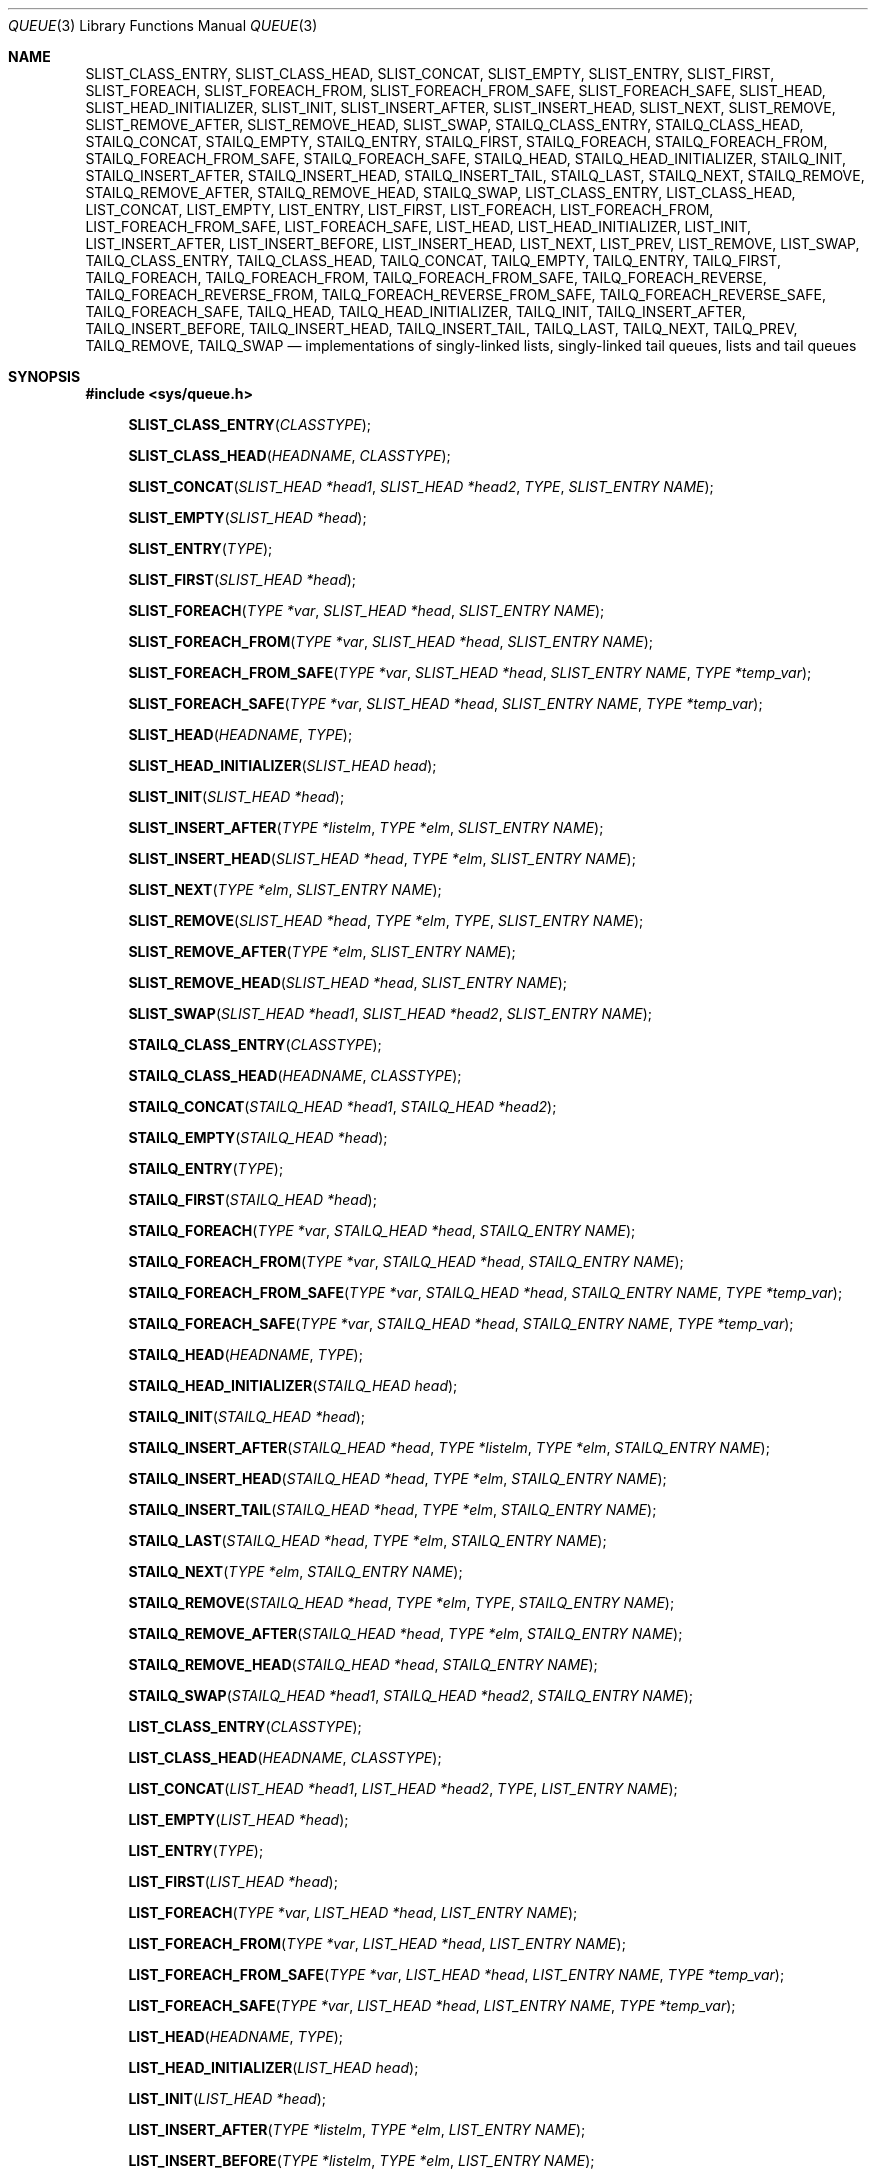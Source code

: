 .\" $MidnightBSD$
.\" Copyright (c) 1993
.\"	The Regents of the University of California.  All rights reserved.
.\"
.\" Redistribution and use in source and binary forms, with or without
.\" modification, are permitted provided that the following conditions
.\" are met:
.\" 1. Redistributions of source code must retain the above copyright
.\"    notice, this list of conditions and the following disclaimer.
.\" 2. Redistributions in binary form must reproduce the above copyright
.\"    notice, this list of conditions and the following disclaimer in the
.\"    documentation and/or other materials provided with the distribution.
.\" 3. All advertising materials mentioning features or use of this software
.\"    must display the following acknowledgement:
.\"	This product includes software developed by the University of
.\"	California, Berkeley and its contributors.
.\" 4. Neither the name of the University nor the names of its contributors
.\"    may be used to endorse or promote products derived from this software
.\"    without specific prior written permission.
.\"
.\" THIS SOFTWARE IS PROVIDED BY THE REGENTS AND CONTRIBUTORS ``AS IS'' AND
.\" ANY EXPRESS OR IMPLIED WARRANTIES, INCLUDING, BUT NOT LIMITED TO, THE
.\" IMPLIED WARRANTIES OF MERCHANTABILITY AND FITNESS FOR A PARTICULAR PURPOSE
.\" ARE DISCLAIMED.  IN NO EVENT SHALL THE REGENTS OR CONTRIBUTORS BE LIABLE
.\" FOR ANY DIRECT, INDIRECT, INCIDENTAL, SPECIAL, EXEMPLARY, OR CONSEQUENTIAL
.\" DAMAGES (INCLUDING, BUT NOT LIMITED TO, PROCUREMENT OF SUBSTITUTE GOODS
.\" OR SERVICES; LOSS OF USE, DATA, OR PROFITS; OR BUSINESS INTERRUPTION)
.\" HOWEVER CAUSED AND ON ANY THEORY OF LIABILITY, WHETHER IN CONTRACT, STRICT
.\" LIABILITY, OR TORT (INCLUDING NEGLIGENCE OR OTHERWISE) ARISING IN ANY WAY
.\" OUT OF THE USE OF THIS SOFTWARE, EVEN IF ADVISED OF THE POSSIBILITY OF
.\" SUCH DAMAGE.
.\"
.\"	@(#)queue.3	8.2 (Berkeley) 1/24/94
.\" $FreeBSD: stable/10/share/man/man3/queue.3 307534 2016-10-17 21:49:54Z mckusick $
.\"
.Dd August 15, 2016
.Dt QUEUE 3
.Os
.Sh NAME
.Nm SLIST_CLASS_ENTRY ,
.Nm SLIST_CLASS_HEAD ,
.Nm SLIST_CONCAT ,
.Nm SLIST_EMPTY ,
.Nm SLIST_ENTRY ,
.Nm SLIST_FIRST ,
.Nm SLIST_FOREACH ,
.Nm SLIST_FOREACH_FROM ,
.Nm SLIST_FOREACH_FROM_SAFE ,
.Nm SLIST_FOREACH_SAFE ,
.Nm SLIST_HEAD ,
.Nm SLIST_HEAD_INITIALIZER ,
.Nm SLIST_INIT ,
.Nm SLIST_INSERT_AFTER ,
.Nm SLIST_INSERT_HEAD ,
.Nm SLIST_NEXT ,
.Nm SLIST_REMOVE ,
.Nm SLIST_REMOVE_AFTER ,
.Nm SLIST_REMOVE_HEAD ,
.Nm SLIST_SWAP ,
.Nm STAILQ_CLASS_ENTRY ,
.Nm STAILQ_CLASS_HEAD ,
.Nm STAILQ_CONCAT ,
.Nm STAILQ_EMPTY ,
.Nm STAILQ_ENTRY ,
.Nm STAILQ_FIRST ,
.Nm STAILQ_FOREACH ,
.Nm STAILQ_FOREACH_FROM ,
.Nm STAILQ_FOREACH_FROM_SAFE ,
.Nm STAILQ_FOREACH_SAFE ,
.Nm STAILQ_HEAD ,
.Nm STAILQ_HEAD_INITIALIZER ,
.Nm STAILQ_INIT ,
.Nm STAILQ_INSERT_AFTER ,
.Nm STAILQ_INSERT_HEAD ,
.Nm STAILQ_INSERT_TAIL ,
.Nm STAILQ_LAST ,
.Nm STAILQ_NEXT ,
.Nm STAILQ_REMOVE ,
.Nm STAILQ_REMOVE_AFTER ,
.Nm STAILQ_REMOVE_HEAD ,
.Nm STAILQ_SWAP ,
.Nm LIST_CLASS_ENTRY ,
.Nm LIST_CLASS_HEAD ,
.Nm LIST_CONCAT ,
.Nm LIST_EMPTY ,
.Nm LIST_ENTRY ,
.Nm LIST_FIRST ,
.Nm LIST_FOREACH ,
.Nm LIST_FOREACH_FROM ,
.Nm LIST_FOREACH_FROM_SAFE ,
.Nm LIST_FOREACH_SAFE ,
.Nm LIST_HEAD ,
.Nm LIST_HEAD_INITIALIZER ,
.Nm LIST_INIT ,
.Nm LIST_INSERT_AFTER ,
.Nm LIST_INSERT_BEFORE ,
.Nm LIST_INSERT_HEAD ,
.Nm LIST_NEXT ,
.Nm LIST_PREV ,
.Nm LIST_REMOVE ,
.Nm LIST_SWAP ,
.Nm TAILQ_CLASS_ENTRY ,
.Nm TAILQ_CLASS_HEAD ,
.Nm TAILQ_CONCAT ,
.Nm TAILQ_EMPTY ,
.Nm TAILQ_ENTRY ,
.Nm TAILQ_FIRST ,
.Nm TAILQ_FOREACH ,
.Nm TAILQ_FOREACH_FROM ,
.Nm TAILQ_FOREACH_FROM_SAFE ,
.Nm TAILQ_FOREACH_REVERSE ,
.Nm TAILQ_FOREACH_REVERSE_FROM ,
.Nm TAILQ_FOREACH_REVERSE_FROM_SAFE ,
.Nm TAILQ_FOREACH_REVERSE_SAFE ,
.Nm TAILQ_FOREACH_SAFE ,
.Nm TAILQ_HEAD ,
.Nm TAILQ_HEAD_INITIALIZER ,
.Nm TAILQ_INIT ,
.Nm TAILQ_INSERT_AFTER ,
.Nm TAILQ_INSERT_BEFORE ,
.Nm TAILQ_INSERT_HEAD ,
.Nm TAILQ_INSERT_TAIL ,
.Nm TAILQ_LAST ,
.Nm TAILQ_NEXT ,
.Nm TAILQ_PREV ,
.Nm TAILQ_REMOVE ,
.Nm TAILQ_SWAP
.Nd implementations of singly-linked lists, singly-linked tail queues,
lists and tail queues
.Sh SYNOPSIS
.In sys/queue.h
.\"
.Fn SLIST_CLASS_ENTRY "CLASSTYPE"
.Fn SLIST_CLASS_HEAD "HEADNAME" "CLASSTYPE"
.Fn SLIST_CONCAT "SLIST_HEAD *head1" "SLIST_HEAD *head2" "TYPE" "SLIST_ENTRY NAME"
.Fn SLIST_EMPTY "SLIST_HEAD *head"
.Fn SLIST_ENTRY "TYPE"
.Fn SLIST_FIRST "SLIST_HEAD *head"
.Fn SLIST_FOREACH "TYPE *var" "SLIST_HEAD *head" "SLIST_ENTRY NAME"
.Fn SLIST_FOREACH_FROM "TYPE *var" "SLIST_HEAD *head" "SLIST_ENTRY NAME"
.Fn SLIST_FOREACH_FROM_SAFE "TYPE *var" "SLIST_HEAD *head" "SLIST_ENTRY NAME" "TYPE *temp_var"
.Fn SLIST_FOREACH_SAFE "TYPE *var" "SLIST_HEAD *head" "SLIST_ENTRY NAME" "TYPE *temp_var"
.Fn SLIST_HEAD "HEADNAME" "TYPE"
.Fn SLIST_HEAD_INITIALIZER "SLIST_HEAD head"
.Fn SLIST_INIT "SLIST_HEAD *head"
.Fn SLIST_INSERT_AFTER "TYPE *listelm" "TYPE *elm" "SLIST_ENTRY NAME"
.Fn SLIST_INSERT_HEAD "SLIST_HEAD *head" "TYPE *elm" "SLIST_ENTRY NAME"
.Fn SLIST_NEXT "TYPE *elm" "SLIST_ENTRY NAME"
.Fn SLIST_REMOVE "SLIST_HEAD *head" "TYPE *elm" "TYPE" "SLIST_ENTRY NAME"
.Fn SLIST_REMOVE_AFTER "TYPE *elm" "SLIST_ENTRY NAME"
.Fn SLIST_REMOVE_HEAD "SLIST_HEAD *head" "SLIST_ENTRY NAME"
.Fn SLIST_SWAP "SLIST_HEAD *head1" "SLIST_HEAD *head2" "SLIST_ENTRY NAME"
.\"
.Fn STAILQ_CLASS_ENTRY "CLASSTYPE"
.Fn STAILQ_CLASS_HEAD "HEADNAME" "CLASSTYPE"
.Fn STAILQ_CONCAT "STAILQ_HEAD *head1" "STAILQ_HEAD *head2"
.Fn STAILQ_EMPTY "STAILQ_HEAD *head"
.Fn STAILQ_ENTRY "TYPE"
.Fn STAILQ_FIRST "STAILQ_HEAD *head"
.Fn STAILQ_FOREACH "TYPE *var" "STAILQ_HEAD *head" "STAILQ_ENTRY NAME"
.Fn STAILQ_FOREACH_FROM "TYPE *var" "STAILQ_HEAD *head" "STAILQ_ENTRY NAME"
.Fn STAILQ_FOREACH_FROM_SAFE "TYPE *var" "STAILQ_HEAD *head" "STAILQ_ENTRY NAME" "TYPE *temp_var"
.Fn STAILQ_FOREACH_SAFE "TYPE *var" "STAILQ_HEAD *head" "STAILQ_ENTRY NAME" "TYPE *temp_var"
.Fn STAILQ_HEAD "HEADNAME" "TYPE"
.Fn STAILQ_HEAD_INITIALIZER "STAILQ_HEAD head"
.Fn STAILQ_INIT "STAILQ_HEAD *head"
.Fn STAILQ_INSERT_AFTER "STAILQ_HEAD *head" "TYPE *listelm" "TYPE *elm" "STAILQ_ENTRY NAME"
.Fn STAILQ_INSERT_HEAD "STAILQ_HEAD *head" "TYPE *elm" "STAILQ_ENTRY NAME"
.Fn STAILQ_INSERT_TAIL "STAILQ_HEAD *head" "TYPE *elm" "STAILQ_ENTRY NAME"
.Fn STAILQ_LAST "STAILQ_HEAD *head" "TYPE *elm" "STAILQ_ENTRY NAME"
.Fn STAILQ_NEXT "TYPE *elm" "STAILQ_ENTRY NAME"
.Fn STAILQ_REMOVE "STAILQ_HEAD *head" "TYPE *elm" "TYPE" "STAILQ_ENTRY NAME"
.Fn STAILQ_REMOVE_AFTER "STAILQ_HEAD *head" "TYPE *elm" "STAILQ_ENTRY NAME"
.Fn STAILQ_REMOVE_HEAD "STAILQ_HEAD *head" "STAILQ_ENTRY NAME"
.Fn STAILQ_SWAP "STAILQ_HEAD *head1" "STAILQ_HEAD *head2" "STAILQ_ENTRY NAME"
.\"
.Fn LIST_CLASS_ENTRY "CLASSTYPE"
.Fn LIST_CLASS_HEAD "HEADNAME" "CLASSTYPE"
.Fn LIST_CONCAT "LIST_HEAD *head1" "LIST_HEAD *head2" "TYPE" "LIST_ENTRY NAME"
.Fn LIST_EMPTY "LIST_HEAD *head"
.Fn LIST_ENTRY "TYPE"
.Fn LIST_FIRST "LIST_HEAD *head"
.Fn LIST_FOREACH "TYPE *var" "LIST_HEAD *head" "LIST_ENTRY NAME"
.Fn LIST_FOREACH_FROM "TYPE *var" "LIST_HEAD *head" "LIST_ENTRY NAME"
.Fn LIST_FOREACH_FROM_SAFE "TYPE *var" "LIST_HEAD *head" "LIST_ENTRY NAME" "TYPE *temp_var"
.Fn LIST_FOREACH_SAFE "TYPE *var" "LIST_HEAD *head" "LIST_ENTRY NAME" "TYPE *temp_var"
.Fn LIST_HEAD "HEADNAME" "TYPE"
.Fn LIST_HEAD_INITIALIZER "LIST_HEAD head"
.Fn LIST_INIT "LIST_HEAD *head"
.Fn LIST_INSERT_AFTER "TYPE *listelm" "TYPE *elm" "LIST_ENTRY NAME"
.Fn LIST_INSERT_BEFORE "TYPE *listelm" "TYPE *elm" "LIST_ENTRY NAME"
.Fn LIST_INSERT_HEAD "LIST_HEAD *head" "TYPE *elm" "LIST_ENTRY NAME"
.Fn LIST_NEXT "TYPE *elm" "LIST_ENTRY NAME"
.Fn LIST_PREV "TYPE *elm" "LIST_HEAD *head" "TYPE" "LIST_ENTRY NAME"
.Fn LIST_REMOVE "TYPE *elm" "LIST_ENTRY NAME"
.Fn LIST_SWAP "LIST_HEAD *head1" "LIST_HEAD *head2" "TYPE" "LIST_ENTRY NAME"
.\"
.Fn TAILQ_CLASS_ENTRY "CLASSTYPE"
.Fn TAILQ_CLASS_HEAD "HEADNAME" "CLASSTYPE"
.Fn TAILQ_CONCAT "TAILQ_HEAD *head1" "TAILQ_HEAD *head2" "TAILQ_ENTRY NAME"
.Fn TAILQ_EMPTY "TAILQ_HEAD *head"
.Fn TAILQ_ENTRY "TYPE"
.Fn TAILQ_FIRST "TAILQ_HEAD *head"
.Fn TAILQ_FOREACH "TYPE *var" "TAILQ_HEAD *head" "TAILQ_ENTRY NAME"
.Fn TAILQ_FOREACH_FROM "TYPE *var" "TAILQ_HEAD *head" "TAILQ_ENTRY NAME"
.Fn TAILQ_FOREACH_FROM_SAFE "TYPE *var" "TAILQ_HEAD *head" "TAILQ_ENTRY NAME" "TYPE *temp_var"
.Fn TAILQ_FOREACH_REVERSE "TYPE *var" "TAILQ_HEAD *head" "HEADNAME" "TAILQ_ENTRY NAME"
.Fn TAILQ_FOREACH_REVERSE_FROM "TYPE *var" "TAILQ_HEAD *head" "HEADNAME" "TAILQ_ENTRY NAME"
.Fn TAILQ_FOREACH_REVERSE_FROM_SAFE "TYPE *var" "TAILQ_HEAD *head" "HEADNAME" "TAILQ_ENTRY NAME" "TYPE *temp_var"
.Fn TAILQ_FOREACH_REVERSE_SAFE "TYPE *var" "TAILQ_HEAD *head" "HEADNAME" "TAILQ_ENTRY NAME" "TYPE *temp_var"
.Fn TAILQ_FOREACH_SAFE "TYPE *var" "TAILQ_HEAD *head" "TAILQ_ENTRY NAME" "TYPE *temp_var"
.Fn TAILQ_HEAD "HEADNAME" "TYPE"
.Fn TAILQ_HEAD_INITIALIZER "TAILQ_HEAD head"
.Fn TAILQ_INIT "TAILQ_HEAD *head"
.Fn TAILQ_INSERT_AFTER "TAILQ_HEAD *head" "TYPE *listelm" "TYPE *elm" "TAILQ_ENTRY NAME"
.Fn TAILQ_INSERT_BEFORE "TYPE *listelm" "TYPE *elm" "TAILQ_ENTRY NAME"
.Fn TAILQ_INSERT_HEAD "TAILQ_HEAD *head" "TYPE *elm" "TAILQ_ENTRY NAME"
.Fn TAILQ_INSERT_TAIL "TAILQ_HEAD *head" "TYPE *elm" "TAILQ_ENTRY NAME"
.Fn TAILQ_LAST "TAILQ_HEAD *head" "HEADNAME"
.Fn TAILQ_NEXT "TYPE *elm" "TAILQ_ENTRY NAME"
.Fn TAILQ_PREV "TYPE *elm" "HEADNAME" "TAILQ_ENTRY NAME"
.Fn TAILQ_REMOVE "TAILQ_HEAD *head" "TYPE *elm" "TAILQ_ENTRY NAME"
.Fn TAILQ_SWAP "TAILQ_HEAD *head1" "TAILQ_HEAD *head2" "TYPE" "TAILQ_ENTRY NAME"
.\"
.Sh DESCRIPTION
These macros define and operate on four types of data structures which
can be used in both C and C++ source code:
.Bl -enum -compact -offset indent
.It
Lists
.It
Singly-linked lists
.It
Singly-linked tail queues
.It
Tail queues
.El
All four structures support the following functionality:
.Bl -enum -compact -offset indent
.It
Insertion of a new entry at the head of the list.
.It
Insertion of a new entry after any element in the list.
.It
O(1) removal of an entry from the head of the list.
.It
Forward traversal through the list.
.It
Swapping the contents of two lists.
.El
.Pp
Singly-linked lists are the simplest of the four data structures
and support only the above functionality.
Singly-linked lists are ideal for applications with large datasets
and few or no removals,
or for implementing a LIFO queue.
Singly-linked lists add the following functionality:
.Bl -enum -compact -offset indent
.It
O(n) removal of any entry in the list.
.It
O(n) concatenation of two lists.
.El
.Pp
Singly-linked tail queues add the following functionality:
.Bl -enum -compact -offset indent
.It
Entries can be added at the end of a list.
.It
O(n) removal of any entry in the list.
.It
They may be concatenated.
.El
However:
.Bl -enum -compact -offset indent
.It
All list insertions must specify the head of the list.
.It
Each head entry requires two pointers rather than one.
.It
Code size is about 15% greater and operations run about 20% slower
than singly-linked lists.
.El
.Pp
Singly-linked tail queues are ideal for applications with large datasets and
few or no removals,
or for implementing a FIFO queue.
.Pp
All doubly linked types of data structures (lists and tail queues)
additionally allow:
.Bl -enum -compact -offset indent
.It
Insertion of a new entry before any element in the list.
.It
O(1) removal of any entry in the list.
.El
However:
.Bl -enum -compact -offset indent
.It
Each element requires two pointers rather than one.
.It
Code size and execution time of operations (except for removal) is about
twice that of the singly-linked data-structures.
.El
.Pp
Linked lists are the simplest of the doubly linked data structures.
They add the following functionality over the above:
.Bl -enum -compact -offset indent
.It
O(n) concatenation of two lists.
.It
They may be traversed backwards.
.El
However:
.Bl -enum -compact -offset indent
.It
To traverse backwards, an entry to begin the traversal and the list in
which it is contained must be specified.
.El
.Pp
Tail queues add the following functionality:
.Bl -enum -compact -offset indent
.It
Entries can be added at the end of a list.
.It
They may be traversed backwards, from tail to head.
.It
They may be concatenated.
.El
However:
.Bl -enum -compact -offset indent
.It
All list insertions and removals must specify the head of the list.
.It
Each head entry requires two pointers rather than one.
.It
Code size is about 15% greater and operations run about 20% slower
than singly-linked lists.
.El
.Pp
In the macro definitions,
.Fa TYPE
is the name of a user defined structure.
The structure must contain a field called
.Fa NAME
which is of type
.Li SLIST_ENTRY ,
.Li STAILQ_ENTRY ,
.Li LIST_ENTRY ,
or
.Li TAILQ_ENTRY .
In the macro definitions,
.Fa CLASSTYPE
is the name of a user defined class.
The class must contain a field called
.Fa NAME
which is of type
.Li SLIST_CLASS_ENTRY ,
.Li STAILQ_CLASS_ENTRY ,
.Li LIST_CLASS_ENTRY ,
or
.Li TAILQ_CLASS_ENTRY .
The argument
.Fa HEADNAME
is the name of a user defined structure that must be declared
using the macros
.Li SLIST_HEAD ,
.Li SLIST_CLASS_HEAD ,
.Li STAILQ_HEAD ,
.Li STAILQ_CLASS_HEAD ,
.Li LIST_HEAD ,
.Li LIST_CLASS_HEAD ,
.Li TAILQ_HEAD ,
or
.Li TAILQ_CLASS_HEAD .
See the examples below for further explanation of how these
macros are used.
.Sh SINGLY-LINKED LISTS
A singly-linked list is headed by a structure defined by the
.Nm SLIST_HEAD
macro.
This structure contains a single pointer to the first element
on the list.
The elements are singly linked for minimum space and pointer manipulation
overhead at the expense of O(n) removal for arbitrary elements.
New elements can be added to the list after an existing element or
at the head of the list.
An
.Fa SLIST_HEAD
structure is declared as follows:
.Bd -literal -offset indent
SLIST_HEAD(HEADNAME, TYPE) head;
.Ed
.Pp
where
.Fa HEADNAME
is the name of the structure to be defined, and
.Fa TYPE
is the type of the elements to be linked into the list.
A pointer to the head of the list can later be declared as:
.Bd -literal -offset indent
struct HEADNAME *headp;
.Ed
.Pp
(The names
.Li head
and
.Li headp
are user selectable.)
.Pp
The macro
.Nm SLIST_HEAD_INITIALIZER
evaluates to an initializer for the list
.Fa head .
.Pp
The macro
.Nm SLIST_CONCAT
concatenates the list headed by
.Fa head2
onto the end of the one headed by
.Fa head1
removing all entries from the former.
Use of this macro should be avoided as it traverses the entirety of the
.Fa head1
list.
A singly-linked tail queue should be used if this macro is needed in
high-usage code paths or to operate on long lists.
.Pp
The macro
.Nm SLIST_EMPTY
evaluates to true if there are no elements in the list.
.Pp
The macro
.Nm SLIST_ENTRY
declares a structure that connects the elements in
the list.
.Pp
The macro
.Nm SLIST_FIRST
returns the first element in the list or NULL if the list is empty.
.Pp
The macro
.Nm SLIST_FOREACH
traverses the list referenced by
.Fa head
in the forward direction, assigning each element in
turn to
.Fa var .
.Pp
The macro
.Nm SLIST_FOREACH_FROM
behaves identically to
.Nm SLIST_FOREACH
when
.Fa var
is NULL, else it treats
.Fa var
as a previously found SLIST element and begins the loop at
.Fa var
instead of the first element in the SLIST referenced by
.Fa head .
.Pp
The macro
.Nm SLIST_FOREACH_SAFE
traverses the list referenced by
.Fa head
in the forward direction, assigning each element in
turn to
.Fa var .
However, unlike
.Fn SLIST_FOREACH
here it is permitted to both remove
.Fa var
as well as free it from within the loop safely without interfering with the
traversal.
.Pp
The macro
.Nm SLIST_FOREACH_FROM_SAFE
behaves identically to
.Nm SLIST_FOREACH_SAFE
when
.Fa var
is NULL, else it treats
.Fa var
as a previously found SLIST element and begins the loop at
.Fa var
instead of the first element in the SLIST referenced by
.Fa head .
.Pp
The macro
.Nm SLIST_INIT
initializes the list referenced by
.Fa head .
.Pp
The macro
.Nm SLIST_INSERT_HEAD
inserts the new element
.Fa elm
at the head of the list.
.Pp
The macro
.Nm SLIST_INSERT_AFTER
inserts the new element
.Fa elm
after the element
.Fa listelm .
.Pp
The macro
.Nm SLIST_NEXT
returns the next element in the list.
.Pp
The macro
.Nm SLIST_REMOVE_AFTER
removes the element after
.Fa elm
from the list.
Unlike
.Fa SLIST_REMOVE ,
this macro does not traverse the entire list.
.Pp
The macro
.Nm SLIST_REMOVE_HEAD
removes the element
.Fa elm
from the head of the list.
For optimum efficiency,
elements being removed from the head of the list should explicitly use
this macro instead of the generic
.Fa SLIST_REMOVE
macro.
.Pp
The macro
.Nm SLIST_REMOVE
removes the element
.Fa elm
from the list.
Use of this macro should be avoided as it traverses the entire list.
A doubly-linked list should be used if this macro is needed in
high-usage code paths or to operate on long lists.
.Pp
The macro
.Nm SLIST_SWAP
swaps the contents of
.Fa head1
and
.Fa head2 .
.Sh SINGLY-LINKED LIST EXAMPLE
.Bd -literal
SLIST_HEAD(slisthead, entry) head =
    SLIST_HEAD_INITIALIZER(head);
struct slisthead *headp;		/* Singly-linked List head. */
struct entry {
	...
	SLIST_ENTRY(entry) entries;	/* Singly-linked List. */
	...
} *n1, *n2, *n3, *np;

SLIST_INIT(&head);			/* Initialize the list. */

n1 = malloc(sizeof(struct entry));	/* Insert at the head. */
SLIST_INSERT_HEAD(&head, n1, entries);

n2 = malloc(sizeof(struct entry));	/* Insert after. */
SLIST_INSERT_AFTER(n1, n2, entries);

SLIST_REMOVE(&head, n2, entry, entries);/* Deletion. */
free(n2);

n3 = SLIST_FIRST(&head);
SLIST_REMOVE_HEAD(&head, entries);	/* Deletion from the head. */
free(n3);
					/* Forward traversal. */
SLIST_FOREACH(np, &head, entries)
	np-> ...
					/* Safe forward traversal. */
SLIST_FOREACH_SAFE(np, &head, entries, np_temp) {
	np->do_stuff();
	...
	SLIST_REMOVE(&head, np, entry, entries);
	free(np);
}

while (!SLIST_EMPTY(&head)) {		/* List Deletion. */
	n1 = SLIST_FIRST(&head);
	SLIST_REMOVE_HEAD(&head, entries);
	free(n1);
}
.Ed
.Sh SINGLY-LINKED TAIL QUEUES
A singly-linked tail queue is headed by a structure defined by the
.Nm STAILQ_HEAD
macro.
This structure contains a pair of pointers,
one to the first element in the tail queue and the other to
the last element in the tail queue.
The elements are singly linked for minimum space and pointer
manipulation overhead at the expense of O(n) removal for arbitrary
elements.
New elements can be added to the tail queue after an existing element,
at the head of the tail queue, or at the end of the tail queue.
A
.Fa STAILQ_HEAD
structure is declared as follows:
.Bd -literal -offset indent
STAILQ_HEAD(HEADNAME, TYPE) head;
.Ed
.Pp
where
.Li HEADNAME
is the name of the structure to be defined, and
.Li TYPE
is the type of the elements to be linked into the tail queue.
A pointer to the head of the tail queue can later be declared as:
.Bd -literal -offset indent
struct HEADNAME *headp;
.Ed
.Pp
(The names
.Li head
and
.Li headp
are user selectable.)
.Pp
The macro
.Nm STAILQ_HEAD_INITIALIZER
evaluates to an initializer for the tail queue
.Fa head .
.Pp
The macro
.Nm STAILQ_CONCAT
concatenates the tail queue headed by
.Fa head2
onto the end of the one headed by
.Fa head1
removing all entries from the former.
.Pp
The macro
.Nm STAILQ_EMPTY
evaluates to true if there are no items on the tail queue.
.Pp
The macro
.Nm STAILQ_ENTRY
declares a structure that connects the elements in
the tail queue.
.Pp
The macro
.Nm STAILQ_FIRST
returns the first item on the tail queue or NULL if the tail queue
is empty.
.Pp
The macro
.Nm STAILQ_FOREACH
traverses the tail queue referenced by
.Fa head
in the forward direction, assigning each element
in turn to
.Fa var .
.Pp
The macro
.Nm STAILQ_FOREACH_FROM
behaves identically to
.Nm STAILQ_FOREACH
when
.Fa var
is NULL, else it treats
.Fa var
as a previously found STAILQ element and begins the loop at
.Fa var
instead of the first element in the STAILQ referenced by
.Fa head .
.Pp
The macro
.Nm STAILQ_FOREACH_SAFE
traverses the tail queue referenced by
.Fa head
in the forward direction, assigning each element
in turn to
.Fa var .
However, unlike
.Fn STAILQ_FOREACH
here it is permitted to both remove
.Fa var
as well as free it from within the loop safely without interfering with the
traversal.
.Pp
The macro
.Nm STAILQ_FOREACH_FROM_SAFE
behaves identically to
.Nm STAILQ_FOREACH_SAFE
when
.Fa var
is NULL, else it treats
.Fa var
as a previously found STAILQ element and begins the loop at
.Fa var
instead of the first element in the STAILQ referenced by
.Fa head .
.Pp
The macro
.Nm STAILQ_INIT
initializes the tail queue referenced by
.Fa head .
.Pp
The macro
.Nm STAILQ_INSERT_HEAD
inserts the new element
.Fa elm
at the head of the tail queue.
.Pp
The macro
.Nm STAILQ_INSERT_TAIL
inserts the new element
.Fa elm
at the end of the tail queue.
.Pp
The macro
.Nm STAILQ_INSERT_AFTER
inserts the new element
.Fa elm
after the element
.Fa listelm .
.Pp
The macro
.Nm STAILQ_LAST
returns the last item on the tail queue.
If the tail queue is empty the return value is
.Dv NULL .
.Pp
The macro
.Nm STAILQ_NEXT
returns the next item on the tail queue, or NULL this item is the last.
.Pp
The macro
.Nm STAILQ_REMOVE_AFTER
removes the element after
.Fa elm
from the tail queue.
Unlike
.Fa STAILQ_REMOVE ,
this macro does not traverse the entire tail queue.
.Pp
The macro
.Nm STAILQ_REMOVE_HEAD
removes the element at the head of the tail queue.
For optimum efficiency,
elements being removed from the head of the tail queue should
use this macro explicitly rather than the generic
.Fa STAILQ_REMOVE
macro.
.Pp
The macro
.Nm STAILQ_REMOVE
removes the element
.Fa elm
from the tail queue.
Use of this macro should be avoided as it traverses the entire list.
A doubly-linked tail queue should be used if this macro is needed in
high-usage code paths or to operate on long tail queues.
.Pp
The macro
.Nm STAILQ_SWAP
swaps the contents of
.Fa head1
and
.Fa head2 .
.Sh SINGLY-LINKED TAIL QUEUE EXAMPLE
.Bd -literal
STAILQ_HEAD(stailhead, entry) head =
    STAILQ_HEAD_INITIALIZER(head);
struct stailhead *headp;		/* Singly-linked tail queue head. */
struct entry {
	...
	STAILQ_ENTRY(entry) entries;	/* Tail queue. */
	...
} *n1, *n2, *n3, *np;

STAILQ_INIT(&head);			/* Initialize the queue. */

n1 = malloc(sizeof(struct entry));	/* Insert at the head. */
STAILQ_INSERT_HEAD(&head, n1, entries);

n1 = malloc(sizeof(struct entry));	/* Insert at the tail. */
STAILQ_INSERT_TAIL(&head, n1, entries);

n2 = malloc(sizeof(struct entry));	/* Insert after. */
STAILQ_INSERT_AFTER(&head, n1, n2, entries);
					/* Deletion. */
STAILQ_REMOVE(&head, n2, entry, entries);
free(n2);
					/* Deletion from the head. */
n3 = STAILQ_FIRST(&head);
STAILQ_REMOVE_HEAD(&head, entries);
free(n3);
					/* Forward traversal. */
STAILQ_FOREACH(np, &head, entries)
	np-> ...
					/* Safe forward traversal. */
STAILQ_FOREACH_SAFE(np, &head, entries, np_temp) {
	np->do_stuff();
	...
	STAILQ_REMOVE(&head, np, entry, entries);
	free(np);
}
					/* TailQ Deletion. */
while (!STAILQ_EMPTY(&head)) {
	n1 = STAILQ_FIRST(&head);
	STAILQ_REMOVE_HEAD(&head, entries);
	free(n1);
}
					/* Faster TailQ Deletion. */
n1 = STAILQ_FIRST(&head);
while (n1 != NULL) {
	n2 = STAILQ_NEXT(n1, entries);
	free(n1);
	n1 = n2;
}
STAILQ_INIT(&head);
.Ed
.Sh LISTS
A list is headed by a structure defined by the
.Nm LIST_HEAD
macro.
This structure contains a single pointer to the first element
on the list.
The elements are doubly linked so that an arbitrary element can be
removed without traversing the list.
New elements can be added to the list after an existing element,
before an existing element, or at the head of the list.
A
.Fa LIST_HEAD
structure is declared as follows:
.Bd -literal -offset indent
LIST_HEAD(HEADNAME, TYPE) head;
.Ed
.Pp
where
.Fa HEADNAME
is the name of the structure to be defined, and
.Fa TYPE
is the type of the elements to be linked into the list.
A pointer to the head of the list can later be declared as:
.Bd -literal -offset indent
struct HEADNAME *headp;
.Ed
.Pp
(The names
.Li head
and
.Li headp
are user selectable.)
.Pp
The macro
.Nm LIST_HEAD_INITIALIZER
evaluates to an initializer for the list
.Fa head .
.Pp
The macro
.Nm LIST_CONCAT
concatenates the list headed by
.Fa head2
onto the end of the one headed by
.Fa head1
removing all entries from the former.
Use of this macro should be avoided as it traverses the entirety of the
.Fa head1
list.
A tail queue should be used if this macro is needed in
high-usage code paths or to operate on long lists.
.Pp
The macro
.Nm LIST_EMPTY
evaluates to true if there are no elements in the list.
.Pp
The macro
.Nm LIST_ENTRY
declares a structure that connects the elements in
the list.
.Pp
The macro
.Nm LIST_FIRST
returns the first element in the list or NULL if the list
is empty.
.Pp
The macro
.Nm LIST_FOREACH
traverses the list referenced by
.Fa head
in the forward direction, assigning each element in turn to
.Fa var .
.Pp
The macro
.Nm LIST_FOREACH_FROM
behaves identically to
.Nm LIST_FOREACH
when
.Fa var
is NULL, else it treats
.Fa var
as a previously found LIST element and begins the loop at
.Fa var
instead of the first element in the LIST referenced by
.Fa head .
.Pp
The macro
.Nm LIST_FOREACH_SAFE
traverses the list referenced by
.Fa head
in the forward direction, assigning each element in turn to
.Fa var .
However, unlike
.Fn LIST_FOREACH
here it is permitted to both remove
.Fa var
as well as free it from within the loop safely without interfering with the
traversal.
.Pp
The macro
.Nm LIST_FOREACH_FROM_SAFE
behaves identically to
.Nm LIST_FOREACH_SAFE
when
.Fa var
is NULL, else it treats
.Fa var
as a previously found LIST element and begins the loop at
.Fa var
instead of the first element in the LIST referenced by
.Fa head .
.Pp
The macro
.Nm LIST_INIT
initializes the list referenced by
.Fa head .
.Pp
The macro
.Nm LIST_INSERT_HEAD
inserts the new element
.Fa elm
at the head of the list.
.Pp
The macro
.Nm LIST_INSERT_AFTER
inserts the new element
.Fa elm
after the element
.Fa listelm .
.Pp
The macro
.Nm LIST_INSERT_BEFORE
inserts the new element
.Fa elm
before the element
.Fa listelm .
.Pp
The macro
.Nm LIST_NEXT
returns the next element in the list, or NULL if this is the last.
.Pp
The macro
.Nm LIST_PREV
returns the previous element in the list, or NULL if this is the first.
List
.Fa head
must contain element
.Fa elm .
.Pp
The macro
.Nm LIST_REMOVE
removes the element
.Fa elm
from the list.
.Pp
The macro
.Nm LIST_SWAP
swaps the contents of
.Fa head1
and
.Fa head2 .
.Sh LIST EXAMPLE
.Bd -literal
LIST_HEAD(listhead, entry) head =
    LIST_HEAD_INITIALIZER(head);
struct listhead *headp;			/* List head. */
struct entry {
	...
	LIST_ENTRY(entry) entries;	/* List. */
	...
} *n1, *n2, *n3, *np, *np_temp;

LIST_INIT(&head);			/* Initialize the list. */

n1 = malloc(sizeof(struct entry));	/* Insert at the head. */
LIST_INSERT_HEAD(&head, n1, entries);

n2 = malloc(sizeof(struct entry));	/* Insert after. */
LIST_INSERT_AFTER(n1, n2, entries);

n3 = malloc(sizeof(struct entry));	/* Insert before. */
LIST_INSERT_BEFORE(n2, n3, entries);

LIST_REMOVE(n2, entries);		/* Deletion. */
free(n2);
					/* Forward traversal. */
LIST_FOREACH(np, &head, entries)
	np-> ...

					/* Safe forward traversal. */
LIST_FOREACH_SAFE(np, &head, entries, np_temp) {
	np->do_stuff();
	...
	LIST_REMOVE(np, entries);
	free(np);
}

while (!LIST_EMPTY(&head)) {		/* List Deletion. */
	n1 = LIST_FIRST(&head);
	LIST_REMOVE(n1, entries);
	free(n1);
}

n1 = LIST_FIRST(&head);			/* Faster List Deletion. */
while (n1 != NULL) {
	n2 = LIST_NEXT(n1, entries);
	free(n1);
	n1 = n2;
}
LIST_INIT(&head);
.Ed
.Sh TAIL QUEUES
A tail queue is headed by a structure defined by the
.Nm TAILQ_HEAD
macro.
This structure contains a pair of pointers,
one to the first element in the tail queue and the other to
the last element in the tail queue.
The elements are doubly linked so that an arbitrary element can be
removed without traversing the tail queue.
New elements can be added to the tail queue after an existing element,
before an existing element, at the head of the tail queue,
or at the end of the tail queue.
A
.Fa TAILQ_HEAD
structure is declared as follows:
.Bd -literal -offset indent
TAILQ_HEAD(HEADNAME, TYPE) head;
.Ed
.Pp
where
.Li HEADNAME
is the name of the structure to be defined, and
.Li TYPE
is the type of the elements to be linked into the tail queue.
A pointer to the head of the tail queue can later be declared as:
.Bd -literal -offset indent
struct HEADNAME *headp;
.Ed
.Pp
(The names
.Li head
and
.Li headp
are user selectable.)
.Pp
The macro
.Nm TAILQ_HEAD_INITIALIZER
evaluates to an initializer for the tail queue
.Fa head .
.Pp
The macro
.Nm TAILQ_CONCAT
concatenates the tail queue headed by
.Fa head2
onto the end of the one headed by
.Fa head1
removing all entries from the former.
.Pp
The macro
.Nm TAILQ_EMPTY
evaluates to true if there are no items on the tail queue.
.Pp
The macro
.Nm TAILQ_ENTRY
declares a structure that connects the elements in
the tail queue.
.Pp
The macro
.Nm TAILQ_FIRST
returns the first item on the tail queue or NULL if the tail queue
is empty.
.Pp
The macro
.Nm TAILQ_FOREACH
traverses the tail queue referenced by
.Fa head
in the forward direction, assigning each element in turn to
.Fa var .
.Fa var
is set to
.Dv NULL
if the loop completes normally, or if there were no elements.
.Pp
The macro
.Nm TAILQ_FOREACH_FROM
behaves identically to
.Nm TAILQ_FOREACH
when
.Fa var
is NULL, else it treats
.Fa var
as a previously found TAILQ element and begins the loop at
.Fa var
instead of the first element in the TAILQ referenced by
.Fa head .
.Pp
The macro
.Nm TAILQ_FOREACH_REVERSE
traverses the tail queue referenced by
.Fa head
in the reverse direction, assigning each element in turn to
.Fa var .
.Pp
The macro
.Nm TAILQ_FOREACH_REVERSE_FROM
behaves identically to
.Nm TAILQ_FOREACH_REVERSE
when
.Fa var
is NULL, else it treats
.Fa var
as a previously found TAILQ element and begins the reverse loop at
.Fa var
instead of the last element in the TAILQ referenced by
.Fa head .
.Pp
The macros
.Nm TAILQ_FOREACH_SAFE
and
.Nm TAILQ_FOREACH_REVERSE_SAFE
traverse the list referenced by
.Fa head
in the forward or reverse direction respectively,
assigning each element in turn to
.Fa var .
However, unlike their unsafe counterparts,
.Nm TAILQ_FOREACH
and
.Nm TAILQ_FOREACH_REVERSE
permit to both remove
.Fa var
as well as free it from within the loop safely without interfering with the
traversal.
.Pp
The macro
.Nm TAILQ_FOREACH_FROM_SAFE
behaves identically to
.Nm TAILQ_FOREACH_SAFE
when
.Fa var
is NULL, else it treats
.Fa var
as a previously found TAILQ element and begins the loop at
.Fa var
instead of the first element in the TAILQ referenced by
.Fa head .
.Pp
The macro
.Nm TAILQ_FOREACH_REVERSE_FROM_SAFE
behaves identically to
.Nm TAILQ_FOREACH_REVERSE_SAFE
when
.Fa var
is NULL, else it treats
.Fa var
as a previously found TAILQ element and begins the reverse loop at
.Fa var
instead of the last element in the TAILQ referenced by
.Fa head .
.Pp
The macro
.Nm TAILQ_INIT
initializes the tail queue referenced by
.Fa head .
.Pp
The macro
.Nm TAILQ_INSERT_HEAD
inserts the new element
.Fa elm
at the head of the tail queue.
.Pp
The macro
.Nm TAILQ_INSERT_TAIL
inserts the new element
.Fa elm
at the end of the tail queue.
.Pp
The macro
.Nm TAILQ_INSERT_AFTER
inserts the new element
.Fa elm
after the element
.Fa listelm .
.Pp
The macro
.Nm TAILQ_INSERT_BEFORE
inserts the new element
.Fa elm
before the element
.Fa listelm .
.Pp
The macro
.Nm TAILQ_LAST
returns the last item on the tail queue.
If the tail queue is empty the return value is
.Dv NULL .
.Pp
The macro
.Nm TAILQ_NEXT
returns the next item on the tail queue, or NULL if this item is the last.
.Pp
The macro
.Nm TAILQ_PREV
returns the previous item on the tail queue, or NULL if this item
is the first.
.Pp
The macro
.Nm TAILQ_REMOVE
removes the element
.Fa elm
from the tail queue.
.Pp
The macro
.Nm TAILQ_SWAP
swaps the contents of
.Fa head1
and
.Fa head2 .
.Sh TAIL QUEUE EXAMPLE
.Bd -literal
TAILQ_HEAD(tailhead, entry) head =
    TAILQ_HEAD_INITIALIZER(head);
struct tailhead *headp;			/* Tail queue head. */
struct entry {
	...
	TAILQ_ENTRY(entry) entries;	/* Tail queue. */
	...
} *n1, *n2, *n3, *np;

TAILQ_INIT(&head);			/* Initialize the queue. */

n1 = malloc(sizeof(struct entry));	/* Insert at the head. */
TAILQ_INSERT_HEAD(&head, n1, entries);

n1 = malloc(sizeof(struct entry));	/* Insert at the tail. */
TAILQ_INSERT_TAIL(&head, n1, entries);

n2 = malloc(sizeof(struct entry));	/* Insert after. */
TAILQ_INSERT_AFTER(&head, n1, n2, entries);

n3 = malloc(sizeof(struct entry));	/* Insert before. */
TAILQ_INSERT_BEFORE(n2, n3, entries);

TAILQ_REMOVE(&head, n2, entries);	/* Deletion. */
free(n2);
					/* Forward traversal. */
TAILQ_FOREACH(np, &head, entries)
	np-> ...
					/* Safe forward traversal. */
TAILQ_FOREACH_SAFE(np, &head, entries, np_temp) {
	np->do_stuff();
	...
	TAILQ_REMOVE(&head, np, entries);
	free(np);
}
					/* Reverse traversal. */
TAILQ_FOREACH_REVERSE(np, &head, tailhead, entries)
	np-> ...
					/* TailQ Deletion. */
while (!TAILQ_EMPTY(&head)) {
	n1 = TAILQ_FIRST(&head);
	TAILQ_REMOVE(&head, n1, entries);
	free(n1);
}
					/* Faster TailQ Deletion. */
n1 = TAILQ_FIRST(&head);
while (n1 != NULL) {
	n2 = TAILQ_NEXT(n1, entries);
	free(n1);
	n1 = n2;
}
TAILQ_INIT(&head);
.Ed
.Sh SEE ALSO
.Xr tree 3
.Sh HISTORY
The
.Nm queue
functions first appeared in
.Bx 4.4 .

